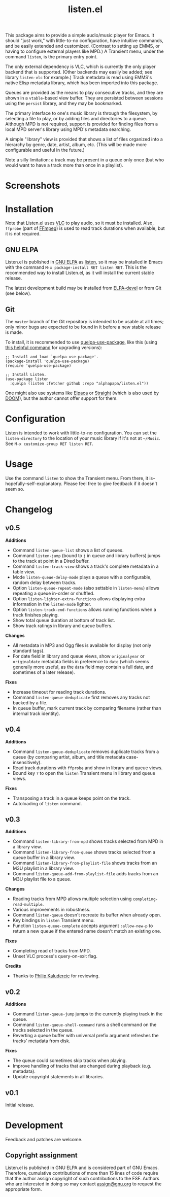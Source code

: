 #+title: listen.el

# ELPA badge image.
[[https://elpa.gnu.org/packages/listen.html][https://elpa.gnu.org/packages/listen.svg]]

This package aims to provide a simple audio/music player for Emacs.  It should "just work," with little-to-no configuration, have intuitive commands, and be easily extended and customized.  (Contrast to setting up EMMS, or having to configure external players like MPD.)  A Transient menu, under the command ~listen~, is the primary entry point.

The only external dependency is VLC, which is currently the only player backend that is supported.  (Other backends may easily be added; see library ~listen-vlc~ for example.)  Track metadata is read using EMMS's native Elisp metadata library, which has been imported into this package.

Queues are provided as the means to play consecutive tracks, and they are shown in a ~vtable~-based view buffer.  They are persisted between sessions using the ~persist~ library, and they may be bookmarked.

The primary interface to one's music library is through the filesystem, by selecting a file to play, or by adding files and directories to a queue.  Although MPD is not required, support is provided for finding files from a local MPD server's library using MPD's metadata searching.

A simple "library" view is provided that shows a list of files organized into a hierarchy by genre, date, artist, album, etc.  (This will be made more configurable and useful in the future.)

Note a silly limitation: a track may be present in a queue only once (but who would want to have a track more than once in a playlist).

* Contents                                                         :noexport:
:PROPERTIES:
:TOC:      :include siblings :depth 0 :force (nothing) :ignore (this) :local (nothing)
:END:
:CONTENTS:
- [[#screenshots][Screenshots]]
- [[#installation][Installation]]
- [[#configuration][Configuration]]
- [[#usage][Usage]]
- [[#changelog][Changelog]]
- [[#development][Development]]
:END:

* Screenshots

[[file:images/screenshot-modus-vivendi-tinted.png]]

* Installation

Note that Listen.el uses [[https://www.videolan.org/vlc/][VLC]] to play audio, so it must be installed.  Also, ~ffprobe~ (part of [[https://ffmpeg.org/ffprobe.html][FFmpeg]]) is used to read track durations when available, but it is not required.

** GNU ELPA

Listen.el is published in [[http://elpa.gnu.org/][GNU ELPA]] as [[https://elpa.gnu.org/packages/listen.html][listen]], so it may be installed in Emacs with the command ~M-x package-install RET listen RET~.  This is the recommended way to install Listen.el, as it will install the current stable release.

The latest development build may be installed from [[https://elpa.gnu.org/devel/listen.html][ELPA-devel]] or from Git (see below).

** Git

The ~master~ branch of the Git repository is intended to be usable at all times; only minor bugs are expected to be found in it before a new stable release is made.

To install, it is recommended to use [[https://github.com/quelpa/quelpa-use-package][quelpa-use-package]], like this (using [[https://github.com/alphapapa/unpackaged.el#upgrade-a-quelpa-use-package-forms-package][this helpful command]] for upgrading versions):

#+BEGIN_SRC elisp
  ;; Install and load `quelpa-use-package'.
  (package-install 'quelpa-use-package)
  (require 'quelpa-use-package)

  ;; Install Listen.
  (use-package listen
    :quelpa (listen :fetcher github :repo "alphapapa/listen.el"))
#+END_SRC

One might also use systems like [[https://github.com/progfolio/elpaca][Elpaca]] or [[https://github.com/radian-software/straight.el][Straight]] (which is also used by [[https://github.com/doomemacs/doomemacs][DOOM]]), but the author cannot offer support for them.

* Configuration

Listen is intended to work with little-to-no configuration.  You can set the ~listen-directory~ to the location of your music library if it's not at ~~/Music~.  See ~M-x customize-group RET listen RET~.

* Usage

Use the command ~listen~ to show the Transient menu.  From there, it is--hopefully--self-explanatory.  Please feel free to give feedback if it doesn't seem so.

* Changelog

** v0.5

*Additions*
+ Command ~listen-queue-list~ shows a list of queues.
+ Command ~listen-jump~ (bound to ~j~ in queue and library buffers) jumps to the track at point in a Dired buffer.
+ Command ~listen-track-view~ shows a track's complete metadata in a table view.
+ Mode ~listen-queue-delay-mode~ plays a queue with a configurable, random delay between tracks.
+ Option ~listen-queue-repeat-mode~ (also settable in ~listen-menu~) allows repeating a queue in-order or shuffled.
+ Option ~listen-lighter-extra-functions~ allows displaying extra information in the ~listen-mode~ lighter.
+ Option ~listen-track-end-functions~ allows running functions when a track finishes playing.
+ Show total queue duration at bottom of track list.
+ Show track ratings in library and queue buffers.

*Changes*
+ All metadata in MP3 and Ogg files is available for display (not only standard tags).
+ For date field in library and queue views, show ~originalyear~ or ~originaldate~ metadata fields in preference to ~date~ (which seems generally more useful, as the ~date~ field may contain a full date, and sometimes of a later release).

*Fixes*
+ Increase timeout for reading track durations.
+ Command ~listen-queue-deduplicate~ first removes any tracks not backed by a file.
+ In queue buffer, mark current track by comparing filename (rather than internal track identity).

** v0.4

*Additions*
+ Command ~listen-queue-deduplicate~ removes duplicate tracks from a queue (by comparing artist, album, and title metadata case-insensitively).
+ Read track durations with ~ffprobe~ and show in library and queue views.
+ Bound key ~?~ to open the ~listen~ Transient menu in library and queue views.

*Fixes*
+ Transposing a track in a queue keeps point on the track.
+ Autoloading of ~listen~ command.

** v0.3

*Additions*
+ Command ~listen-library-from-mpd~ shows tracks selected from MPD in a library view.
+ Command ~listen-library-from-queue~ shows tracks selected from a queue buffer in a library view.
+ Command ~listen-library-from-playlist-file~ shows tracks from an M3U playlist in a library view.
+ Command ~listen-queue-add-from-playlist-file~ adds tracks from an M3U playlist file to a queue.

*Changes*
+ Reading tracks from MPD allows multiple selection using ~completing-read-multiple~.
+ Various improvements in robustness.
+ Command ~listen-queue~ doesn't recreate its buffer when already open.
+ Key bindings in ~listen~ Transient menu.
+ Function ~listen-queue-complete~ accepts argument ~:allow-new-p~ to return a new queue if the entered name doesn't match an existing one.

*Fixes*
+ Completing read of tracks from MPD.
+ Unset VLC process's query-on-exit flag.

*Credits*
+ Thanks to [[https://amodernist.com/][Philip Kaludercic]] for reviewing.

** v0.2

*Additions*
+ Command ~listen-queue-jump~ jumps to the currently playing track in the queue.
+ Command ~listen-queue-shell-command~ runs a shell command on the tracks selected in the queue.
+ Reverting a queue buffer with universal prefix argument refreshes the tracks' metadata from disk.

*Fixes*
+ The queue could sometimes skip tracks when playing.
+ Improve handling of tracks that are changed during playback (e.g. metadata).
+ Update copyright statements in all libraries.

** v0.1

Initial release.

* Development

Feedback and patches are welcome.

** Copyright assignment

Listen.el is published in GNU ELPA and is considered part of GNU Emacs.  Therefore, cumulative contributions of more than 15 lines of code require that the author assign copyright of such contributions to the FSF.  Authors who are interested in doing so may contact [[mailto:assign@gnu.org][assign@gnu.org]] to request the appropriate form.

* COMMENT Export setup                                             :noexport:
:PROPERTIES:
:TOC:      :ignore this
:END:

# Copied from org-super-agenda's readme, in which much was borrowed from Org's =org-manual.org=.

#+OPTIONS: broken-links:t *:t num:1 toc:1

** Info export options

#+EXPORT_FILE_NAME: listen.texi
#+TEXINFO_DIR_CATEGORY: Emacs
#+TEXINFO_DIR_TITLE: Listen: (listen)
#+TEXINFO_DIR_DESC: Audio/Music player

# NOTE: We could use these, but that causes a pointless error, "org-compile-file: File "..README.info" wasn't produced...", so we just rename the files in the after-save-hook instead.
# #+TEXINFO_FILENAME: listen.info

** File-local variables

# NOTE: Setting org-comment-string buffer-locally is a nasty hack to work around GitHub's org-ruby's HTML rendering, which does not respect noexport tags.  The only way to hide this tree from its output is to use the COMMENT keyword, but that prevents Org from processing the export options declared in it.  So since these file-local variables don't affect org-ruby, wet set org-comment-string to an unused keyword, which prevents Org from deleting this tree from the export buffer, which allows it to find the export options in it.  And since org-export does respect the noexport tag, the tree is excluded from the info page.

# Local Variables:
# before-save-hook: org-make-toc
# org-export-with-properties: ()
# org-export-with-title: t
# org-export-initial-scope: buffer
# org-comment-string: "NOTCOMMENT"
# End:
